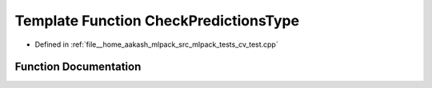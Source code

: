 .. _exhale_function_cv__test_8cpp_1a0dea9cc468d09bd8ad3f1fba809ff0be:

Template Function CheckPredictionsType
======================================

- Defined in :ref:`file__home_aakash_mlpack_src_mlpack_tests_cv_test.cpp`


Function Documentation
----------------------


.. doxygenfunction:: CheckPredictionsType()
